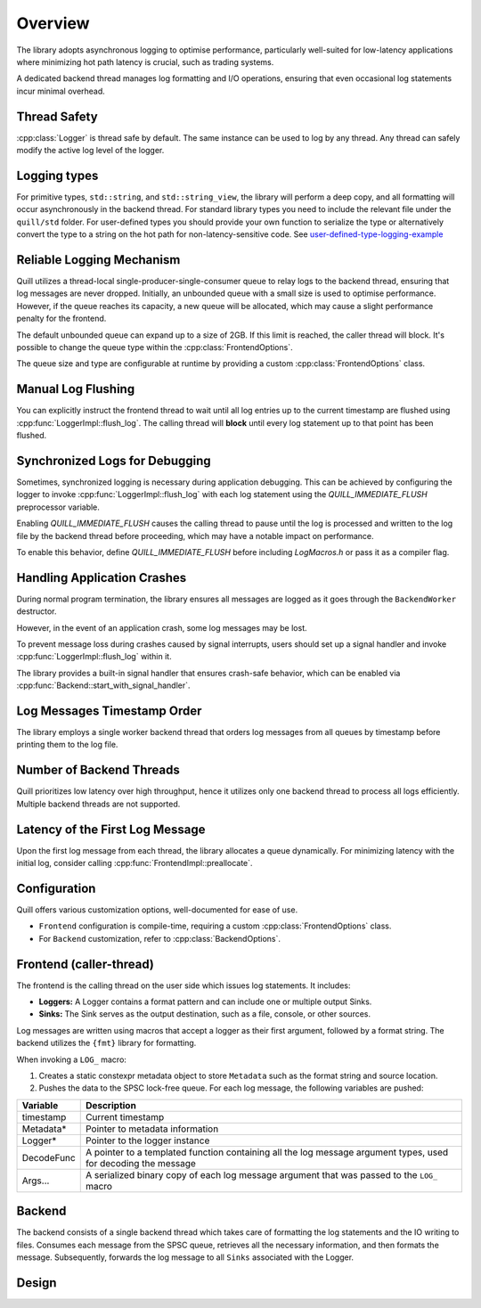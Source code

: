 .. title:: Overview

Overview
========

The library adopts asynchronous logging to optimise performance, particularly well-suited for low-latency applications where minimizing hot path latency is crucial, such as trading systems.

A dedicated backend thread manages log formatting and I/O operations, ensuring that even occasional log statements incur minimal overhead.

Thread Safety
-------------

:cpp:class:`Logger` is thread safe by default. The same instance can be used to log by any thread.
Any thread can safely modify the active log level of the logger.

Logging types
-------------

For primitive types, ``std::string``, and ``std::string_view``, the library will perform a deep copy, and all formatting will occur asynchronously in the backend thread.
For standard library types you need to include the relevant file under the ``quill/std`` folder.
For user-defined types you should provide your own function to serialize the type or alternatively convert the type to a string on the hot path for non-latency-sensitive code.
See `user-defined-type-logging-example <https://github.com/odygrd/quill/tree/master/examples/advanced>`_

Reliable Logging Mechanism
--------------------------

Quill utilizes a thread-local single-producer-single-consumer queue to relay logs to the backend thread, ensuring that log messages are never dropped.
Initially, an unbounded queue with a small size is used to optimise performance.
However, if the queue reaches its capacity, a new queue will be allocated, which may cause a slight performance penalty for the frontend.

The default unbounded queue can expand up to a size of 2GB. If this limit is reached, the caller thread will block.
It's possible to change the queue type within the :cpp:class:`FrontendOptions`.

The queue size and type are configurable at runtime by providing a custom :cpp:class:`FrontendOptions` class.

Manual Log Flushing
-------------------

You can explicitly instruct the frontend thread to wait until all log entries up to the current timestamp are flushed
using :cpp:func:`LoggerImpl::flush_log`. The calling thread will **block** until every log statement up to that point has been flushed.

Synchronized Logs for Debugging
-------------------------------

Sometimes, synchronized logging is necessary during application debugging. This can be achieved by configuring the logger to invoke :cpp:func:`LoggerImpl::flush_log` with each log statement using the `QUILL_IMMEDIATE_FLUSH` preprocessor variable.

Enabling `QUILL_IMMEDIATE_FLUSH` causes the calling thread to pause until the log is processed and written to the log file by the backend thread before proceeding, which may have a notable impact on performance.

To enable this behavior, define `QUILL_IMMEDIATE_FLUSH` before including `LogMacros.h` or pass it as a compiler flag.

Handling Application Crashes
----------------------------

During normal program termination, the library ensures all messages are logged as it goes through the ``BackendWorker`` destructor.

However, in the event of an application crash, some log messages may be lost.

To prevent message loss during crashes caused by signal interrupts, users should set up a signal handler and invoke :cpp:func:`LoggerImpl::flush_log` within it.

The library provides a built-in signal handler that ensures crash-safe behavior, which can be enabled via :cpp:func:`Backend::start_with_signal_handler`.

Log Messages Timestamp Order
----------------------------

The library employs a single worker backend thread that orders log messages from all queues by timestamp before printing them to the log file.

Number of Backend Threads
-------------------------

Quill prioritizes low latency over high throughput, hence it utilizes only one backend thread to process all logs efficiently. Multiple backend threads are not supported.

Latency of the First Log Message
--------------------------------

Upon the first log message from each thread, the library allocates a queue dynamically. For minimizing latency with the initial log, consider calling :cpp:func:`FrontendImpl::preallocate`.

Configuration
-------------

Quill offers various customization options, well-documented for ease of use.

- ``Frontend`` configuration is compile-time, requiring a custom :cpp:class:`FrontendOptions` class.
- For ``Backend`` customization, refer to :cpp:class:`BackendOptions`.

Frontend (caller-thread)
------------------------

The frontend is the calling thread on the user side which issues log statements. It includes:

- **Loggers:** A Logger contains a format pattern and can include one or multiple output Sinks.

- **Sinks:** The Sink serves as the output destination, such as a file, console, or other sources.

Log messages are written using macros that accept a logger as their first argument, followed by a format string. The backend utilizes the ``{fmt}`` library for formatting.

When invoking a ``LOG_`` macro:

1. Creates a static constexpr metadata object to store ``Metadata`` such as the format string and source location.

2. Pushes the data to the SPSC lock-free queue. For each log message, the following variables are pushed:

+------------+---------------------------------------------------------------------------------------------------------------+
| Variable   | Description                                                                                                   |
+============+===============================================================================================================+
| timestamp  | Current timestamp                                                                                             |
+------------+---------------------------------------------------------------------------------------------------------------+
| Metadata*  | Pointer to metadata information                                                                               |
+------------+---------------------------------------------------------------------------------------------------------------+
| Logger*    | Pointer to the logger instance                                                                                |
+------------+---------------------------------------------------------------------------------------------------------------+
| DecodeFunc | A pointer to a templated function containing all the log message argument types, used for decoding the message|
+------------+---------------------------------------------------------------------------------------------------------------+
| Args...    | A serialized binary copy of each log message argument that was passed to the ``LOG_`` macro                   |
+------------+---------------------------------------------------------------------------------------------------------------+

Backend
-------

The backend consists of a single backend thread which takes care of formatting the log statements and the IO writing to files.
Consumes each message from the SPSC queue, retrieves all the necessary information, and then formats the message.
Subsequently, forwards the log message to all ``Sinks`` associated with the Logger.

Design
------

.. image:: design.jpg